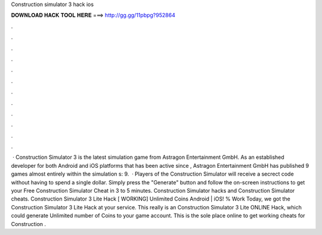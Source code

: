 Construction simulator 3 hack ios

𝐃𝐎𝐖𝐍𝐋𝐎𝐀𝐃 𝐇𝐀𝐂𝐊 𝐓𝐎𝐎𝐋 𝐇𝐄𝐑𝐄 ===> http://gg.gg/11pbpg?952864

.

.

.

.

.

.

.

.

.

.

.

.

 · Construction Simulator 3 is the latest simulation game from Astragon Entertainment GmbH. As an established developer for both Android and iOS platforms that has been active since , Astragon Entertainment GmbH has published 9 games almost entirely within the simulation s: 9.  · Players of the Construction Simulator will receive a secrect code without having to spend a single dollar. Simply press the "Generate" button and follow the on-screen instructions to get your Free Construction Simulator Cheat in 3 to 5 minutes. Construction Simulator hacks and Construction Simulator cheats. Construction Simulator 3 Lite Hack [ WORKING] Unlimited Coins Android | iOS! % Work Today, we got the Construction Simulator 3 Lite Hack at your service. This really is an Construction Simulator 3 Lite ONLINE Hack, which could generate Unlimited number of Coins to your game account. This is the sole place online to get working cheats for Construction .